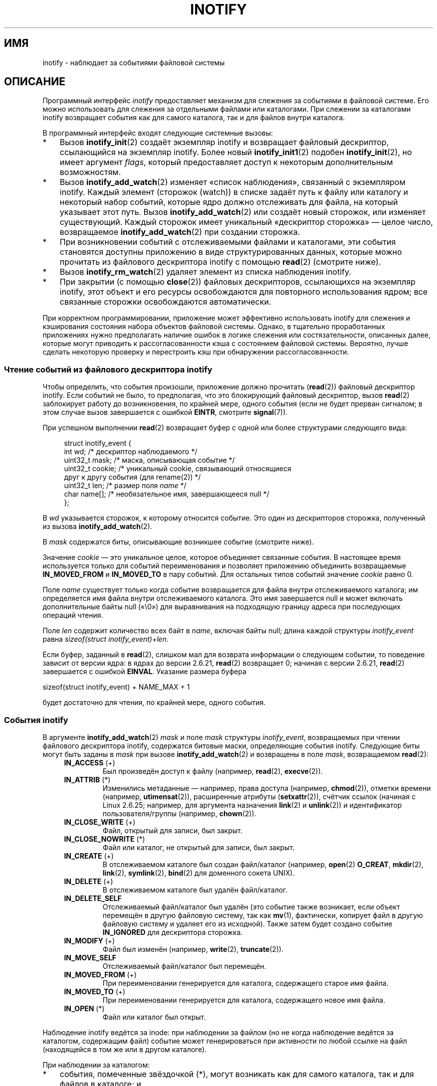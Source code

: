 .\" -*- mode: troff; coding: UTF-8 -*-
'\" t
.\" Copyright (C) 2006, 2014 Michael Kerrisk <mtk.manpages@gmail.com>
.\" Copyright (C) 2014 Heinrich Schuchardt <xypron.glpk@gmx.de>
.\"
.\" %%%LICENSE_START(VERBATIM)
.\" Permission is granted to make and distribute verbatim copies of this
.\" manual provided the copyright notice and this permission notice are
.\" preserved on all copies.
.\"
.\" Permission is granted to copy and distribute modified versions of this
.\" manual under the conditions for verbatim copying, provided that the
.\" entire resulting derived work is distributed under the terms of a
.\" permission notice identical to this one.
.\"
.\" Since the Linux kernel and libraries are constantly changing, this
.\" manual page may be incorrect or out-of-date.  The author(s) assume no
.\" responsibility for errors or omissions, or for damages resulting from
.\" the use of the information contained herein.  The author(s) may not
.\" have taken the same level of care in the production of this manual,
.\" which is licensed free of charge, as they might when working
.\" professionally.
.\"
.\" Formatted or processed versions of this manual, if unaccompanied by
.\" the source, must acknowledge the copyright and authors of this work.
.\" %%%LICENSE_END
.\"
.\"*******************************************************************
.\"
.\" This file was generated with po4a. Translate the source file.
.\"
.\"*******************************************************************
.TH INOTIFY 7 2019\-03\-06 Linux "Руководство программиста Linux"
.SH ИМЯ
inotify \- наблюдает за событиями файловой системы
.SH ОПИСАНИЕ
Программный интерфейс \fIinotify\fP предоставляет механизм для слежения за
событиями в файловой системе. Его можно использовать для слежения за
отдельными файлами или каталогами. При слежении за каталогами inotify
возвращает события как для самого каталога, так и для файлов внутри
каталога.
.PP
В программный интерфейс входят следующие системные вызовы:
.IP * 3
Вызов \fBinotify_init\fP(2) создаёт экземпляр inotify и возвращает файловый
дескриптор, ссылающийся на экземпляр inotify. Более новый
\fBinotify_init1\fP(2) подобен \fBinotify_init\fP(2), но имеет аргумент \fIflags\fP,
который предоставляет доступ к некоторым дополнительным возможностям.
.IP *
Вызов \fBinotify_add_watch\fP(2) изменяет «список наблюдения», связанный с
экземпляром inotify. Каждый элемент (сторожок (watch)) в списке задаёт путь
к файлу или каталогу и некоторый набор событий, которые ядро должно
отслеживать для файла, на который указывает этот путь. Вызов
\fBinotify_add_watch\fP(2) или создаёт новый сторожок, или изменяет
существующий. Каждый сторожок имеет уникальный «дескриптор сторожка» — целое
число, возвращаемое \fBinotify_add_watch\fP(2) при создании сторожка.
.IP *
При возникновении событий с отслеживаемыми файлами и каталогами, эти события
становятся доступны приложению в виде структурированных данных, которые
можно прочитать из файлового дескриптора inotify с помощью \fBread\fP(2)
(смотрите ниже).
.IP *
Вызов \fBinotify_rm_watch\fP(2) удаляет элемент из списка наблюдения inotify.
.IP *
При закрытии (с помощью \fBclose\fP(2)) файловых дескрипторов, ссылающихся на
экземпляр inotify, этот объект и его ресурсы освобождаются для повторного
использования ядром; все связанные сторожки освобождаются автоматически.
.PP
При корректном программировании, приложение может эффективно использовать
inotify для слежения и кэширования состояния набора объектов файловой
системы. Однако, в тщательно проработанных приложениях нужно предполагать
наличие ошибок в логике слежения или состязательности, описанных далее,
которые могут приводить к рассогласованности кэша с состоянием файловой
системы. Вероятно, лучше сделать некоторую проверку и перестроить кэш при
обнаружении рассогласованности.
.SS "Чтение событий из файлового дескриптора inotify"
Чтобы определить, что события произошли, приложение должно прочитать
(\fBread\fP(2)) файловый дескриптор inotify. Если событий не было, то
предполагая, что это блокирующий файловый дескриптор, вызов \fBread\fP(2)
заблокирует работу до возникновения, по крайней мере, одного события (если
не будет прерван сигналом; в этом случае вызов завершается с ошибкой
\fBEINTR\fP, смотрите \fBsignal\fP(7)).
.PP
При успешном выполнении \fBread\fP(2) возвращает буфер с одной или более
структурами следующего вида:
.PP
.in +4n
.EX
.\" FIXME . The type of the 'wd' field should probably be "int32_t".
.\" I submitted a patch to fix this.  See the LKML thread
.\" "[patch] Fix type errors in inotify interfaces", 18 Nov 2008
.\" Glibc bug filed: http://sources.redhat.com/bugzilla/show_bug.cgi?id=7040
struct inotify_event {
    int      wd;       /* дескриптор наблюдаемого */
    uint32_t mask;     /* маска, описывающая событие */
    uint32_t cookie;   /* уникальный cookie, связывающий относящиеся
                          друг к другу события (для rename(2)) */
    uint32_t len;      /* размер поля \fIname\fP */
    char     name[];   /* необязательное имя, завершающееся null */
};
.EE
.in
.PP
В \fIwd\fP указывается сторожок, к которому относится событие. Это один из
дескрипторов сторожка, полученный из вызова \fBinotify_add_watch\fP(2).
.PP
В \fImask\fP содержатся биты, описывающие возникшее событие (смотрите ниже).
.PP
Значение \fIcookie\fP — это уникальное целое, которое объединяет связанные
события. В настоящее время используется только для событий переименования и
позволяет приложению объединить возвращаемые \fBIN_MOVED_FROM\fP и
\fBIN_MOVED_TO\fP в пару событий. Для остальных типов событий значение
\fIcookie\fP равно 0.
.PP
Поле \fIname\fP существует только когда событие возвращается для файла внутри
отслеживаемого каталога; им определяется имя файла внутри отслеживаемого
каталога. Это имя завершается null и может включать дополнительные байты
null («\e0») для выравнивания на подходящую границу адреса при последующих
операций чтения.
.PP
Поле \fIlen\fP содержит количество всех байт в \fIname\fP, включая байты null;
длина каждой структуры \fIinotify_event\fP равна \fIsizeof(struct
inotify_event)+len\fP.
.PP
Если буфер, заданный в \fBread\fP(2), слишком мал для возврата информации о
следующем событии, то поведение зависит от версии ядра: в ядрах до версии
2.6.21, \fBread\fP(2) возвращает 0; начиная с версии 2.6.21, \fBread\fP(2)
завершается с ошибкой \fBEINVAL\fP. Указание размера буфера
.PP
    sizeof(struct inotify_event) + NAME_MAX + 1
.PP
будет достаточно для чтения, по крайней мере, одного события.
.SS "События inotify"
В аргументе \fBinotify_add_watch\fP(2) \fImask\fP и поле \fImask\fP структуры
\fIinotify_event\fP, возвращаемых при чтении файлового дескриптора inotify,
содержатся битовые маски, определяющие события inotify. Следующие биты могут
быть заданы в \fImask\fP при вызове \fBinotify_add_watch\fP(2) и возвращены в поле
\fImask\fP, возвращаемом \fBread\fP(2):
.RS 4
.TP 
\fBIN_ACCESS\fP (+)
Был произведён доступ к файлу (например, \fBread\fP(2), \fBexecve\fP(2)).
.TP 
\fBIN_ATTRIB\fP (*)
.\" FIXME .
.\" Events do not occur for link count changes on a file inside a monitored
.\" directory. This differs from other metadata changes for files inside
.\" a monitored directory.
Изменились метаданные — например, права доступа (например, \fBchmod\fP(2)),
отметки времени (например, \fButimensat\fP(2)), расширенные атрибуты
(\fBsetxattr\fP(2)), счётчик ссылок (начиная с Linux 2.6.25; например, для
аргумента назначения \fBlink\fP(2) и \fBunlink\fP(2)) и идентификатор
пользователя/группы (например, \fBchown\fP(2)).
.TP 
\fBIN_CLOSE_WRITE\fP (+)
Файл, открытый для записи, был закрыт.
.TP 
\fBIN_CLOSE_NOWRITE\fP (*)
Файл или каталог, не открытый для записи, был закрыт.
.TP 
\fBIN_CREATE\fP (+)
В отслеживаемом каталоге был создан файл/каталог (например, \fBopen\fP(2)
\fBO_CREAT\fP, \fBmkdir\fP(2), \fBlink\fP(2), \fBsymlink\fP(2), \fBbind\fP(2) для доменного
сокета UNIX).
.TP 
\fBIN_DELETE\fP (+)
В отслеживаемом каталоге был удалён файл/каталог.
.TP 
\fBIN_DELETE_SELF\fP
Отслеживаемый файл/каталог был удалён (это событие также возникает, если
объект перемещён в другую файловую систему, так как \fBmv\fP(1), фактически,
копирует файл в другую файловую систему и удаляет его из исходной). Также
затем будет создано событие \fBIN_IGNORED\fP для дескриптора сторожка.
.TP 
\fBIN_MODIFY\fP (+)
Файл был изменён (например, \fBwrite\fP(2), \fBtruncate\fP(2)).
.TP 
\fBIN_MOVE_SELF\fP
Отслеживаемый файл/каталог был перемещён.
.TP 
\fBIN_MOVED_FROM\fP (+)
При переименовании генерируется для каталога, содержащего старое имя файла.
.TP 
\fBIN_MOVED_TO\fP (+)
При переименовании генерируется для каталога, содержащего новое имя файла.
.TP 
\fBIN_OPEN\fP (*)
Файл или каталог был открыт.
.RE
.PP
Наблюдение inotify ведётся за inode: при наблюдении за файлом (но не когда
наблюдение ведётся за каталогом, содержащим файл) событие может
генерироваться при активности по любой ссылке на файл (находящейся в том же
или в другом каталоге).
.PP
При наблюдении за каталогом:
.IP * 3
события, помеченные звёздочкой (*), могут возникать как для самого каталога,
так и для файлов в каталоге; и
.IP *
события, помеченные знаком плюс (+), могут возникать только для объектов
внутри каталога (но не самого каталога).
.PP
\fIЗамечание\fP: при слежении за каталогом события не генерируются для файлов
каталога, если событие возникает по пути (т. е., по ссылке), который
находится вне отслеживаемого каталога.
.PP
Когда события генерируются для объектов внутри отслеживаемого каталога, поле
\fIname\fP, возвращаемое в структуре \fIinotify_event\fP, хранит имя файла внутри
этого каталога.
.PP
Макрос \fBIN_ALL_EVENTS\fP определён как битовая маска всех перечисленных выше
событий. Данный макрос можно использовать в качестве аргумента \fImask\fP в
вызове \fBinotify_add_watch\fP(2).
.PP
Дополнительно, два удобных макроса:
.RS 4
.TP 
\fBIN_MOVE\fP
То же, что и \fBIN_MOVED_FROM | IN_MOVED_TO\fP.
.TP 
\fBIN_CLOSE\fP
То же, что и \fBIN_CLOSE_WRITE | IN_CLOSE_NOWRITE\fP.
.RE
.PP
Также, при вызове \fBinotify_add_watch\fP(2) в \fImask\fP могут быть указаны
следующие биты:
.RS 4
.TP 
\fBIN_DONT_FOLLOW\fP (начиная с Linux 2.6.15)
Не разыменовывать \fIpathname\fP, если это символическая ссылка.
.TP 
\fBIN_EXCL_UNLINK\fP (начиная с Linux 2.6.36)
.\" commit 8c1934c8d70b22ca8333b216aec6c7d09fdbd6a6
По умолчанию, при слежении за событиями для потомков каталога, события
генерируются для потомков даже после того, как они будут удалены из
каталога. Это может привести к большому количеству ненужных для приложения
событий (например, если следить за \fI/tmp\fP, в котором многие приложения
создают и сразу удаляют временные файлы). Указание \fBIN_EXCL_UNLINK\fP
изменяет поведение по умолчанию, и такие события не генерируются для
потомков после удаления из отслеживаемого каталога.
.TP 
\fBIN_MASK_ADD\fP
Если экземпляр слежения уже существует для объекта файловой системы
соответствующего \fIpathname\fP, то выполнять добавление (OR) событий в \fImask\fP
к маске слежения (вместо замены маски); если также указан \fBIN_MASK_CREATE\fP,
то возвращается ошибка \fBEINVAL\fP.
.TP 
\fBIN_ONESHOT\fP
Отслеживать объект файловой системы, соответствующий \fIpathname\fP до одного
события, затем удалить объект из списка слежения.
.TP 
\fBIN_ONLYDIR\fP (начиная с Linux 2.6.15)
Следить за \fIpathname\fP, только если это каталог; если \fIpathname\fP не
является каталогом, то возвращается ошибка \fBENOTDIR\fP. Этот флаг
предоставляет приложению бессостязательный способ убедиться, что
отслеживаемый объект — каталог.
.TP 
\fBIN_MASK_CREATE\fP (начиная с Linux 4.18)
Следить за \fIpathname\fP только, если за ним никто не следит; если уже
выполняется слежение за \fIpathname\fP, то возвращается ошибка \fBEEXIST\fP.
.IP
С помощью этого флага приложение может быть уверено, что новые слежения не
изменят существующих. Это полезно, так как несколько путей могут ссылаться
на одну иноду, а несколько вызовов \fBinotify_add_watch\fP(2) без этого флага
могут затереть существующие маски слежения.
.RE
.PP
Следующие биты могут быть установлены в поле \fImask\fP при возврате из
\fBread\fP(2):
.RS 4
.TP 
\fBIN_IGNORED\fP
Слежение было снято явно (\fBinotify_rm_watch\fP(2)) или автоматически (файл
был удалён или размонтирована файловая система). Также смотрите ДЕФЕКТЫ.
.TP 
\fBIN_ISDIR\fP
Объект этого события — каталог.
.TP 
\fBIN_Q_OVERFLOW\fP
Переполнена очередь событий (для этого события значение \fIwd\fP равно \-1).
.TP 
\fBIN_UNMOUNT\fP
Файловая система, содержащая отслеживаемый объект, была
размонтирована. Также, будет сгенерировано событие \fBIN_IGNORED\fP для
дескриптора сторожка.
.RE
.SS Примеры
Предположим, приложение следит за всеми событиями для каталога \fIdir\fP и
файла \fIdir/myfile\fP. В примере ниже показаны некоторые события, которые
будут сгенерированы для этих двух объектов.
.RS 4
.TP 
fd = open("dir/myfile", O_RDWR);
Генерируется событие \fBIN_OPEN\fP и для \fIdir\fP, и для \fIdir/myfile\fP.
.TP 
read(fd, buf, count);
Генерируется событие \fBIN_ACCESS\fP и для \fIdir\fP, и для \fIdir/myfile\fP.
.TP 
write(fd, buf, count);
Генерируется событие \fBIN_MODIFY\fP и для \fIdir\fP, и для \fIdir/myfile\fP.
.TP 
fchmod(fd, mode);
Генерируется событие \fBIN_ATTRIB\fP и для \fIdir\fP, и для \fIdir/myfile\fP.
.TP 
close(fd);
Генерируется событие \fBIN_CLOSE_WRITE\fP и для \fIdir\fP, и для \fIdir/myfile\fP.
.RE
.PP
Предположим, приложение следит за всеми событиями для каталогов \fIdir1\fP и
\fIdir2\fP и файла \fIdir1/myfile\fP. В примере ниже показаны некоторые события,
которые могут быть сгенерированы.
.RS 4
.TP 
link("dir1/myfile", "dir2/new");
Генерируется событие \fBIN_ATTRIB\fP для \fImyfile\fP и событие \fBIN_CREATE\fP для
\fIdir2\fP.
.TP 
rename("dir1/myfile", "dir2/myfile");
Генерируется событие \fBIN_MOVED_FROM\fP для \fIdir1\fP, событие \fBIN_MOVED_TO\fP
для \fIdir2\fP и событие \fBIN_MOVE_SELF\fP для \fImyfile\fP. События
\fBIN_MOVED_FROM\fP и \fBIN_MOVED_TO\fP будут содержать одинаковое значение
\fIcookie\fP.
.RE
.PP
Предположим, что \fIdir1/xx\fP и \fIdir2/yy\fP только ссылки на один файл и
приложение следит за \fIdir1\fP, \fIdir2\fP, \fIdir1/xx\fP и \fIdir2/yy\fP. При
выполнение следующих вызовов в порядке, указанном ниже, будут  сгенерированы
следующие события:
.RS 4
.TP 
unlink("dir2/yy");
Генерируется событие \fBIN_ATTRIB\fP для \fIxx\fP (так как изменился его счётчик
ссылок) и событие \fBIN_DELETE\fP для \fIdir2\fP.
.TP 
unlink("dir1/xx");
Генерируется событие \fBIN_ATTRIB\fP, \fBIN_DELETE_SELF\fP и \fBIN_IGNORED\fP для
\fIxx\fP и событие \fBIN_DELETE\fP для \fIdir1\fP.
.RE
.PP
Предположим, приложение следит за каталогом \fIdir\fP и пустым каталогом
\fIdir/subdir\fP. В примере ниже показаны некоторые события, которые могут быть
сгенерированы.
.RS 4
.TP 
mkdir("dir/new", mode);
Генерируется событие \fBIN_CREATE | IN_ISDIR\fP для \fIdir\fP.
.TP 
rmdir("dir/subdir");
Генерируются события \fBIN_DELETE_SELF\fP и \fBIN_IGNORED\fP для \fIsubdir\fP и
событие \fBIN_DELETE | IN_ISDIR\fP для \fIdir\fP.
.RE
.SS "Интерфейсы в /proc"
Для ограничения потребления inotify памяти ядра, можно использовать
следующие интерфейсы:
.TP 
\fI/proc/sys/fs/inotify/max_queued_events\fP
Значение в этом файле используется когда приложение вызывает
\fBinotify_init\fP(2) для установки верхнего порога количества событий, которые
могут поместиться в очередь соответствующего экземпляра inotify. События,
превысившие это ограничение, отбрасываются, но событие \fBIN_Q_OVERFLOW\fP
генерируется всегда.
.TP 
\fI/proc/sys/fs/inotify/max_user_instances\fP
В этом файле задаётся ограничение на количество экземпляров inotify, которые
могут быть созданы для одного реального идентификатора пользователя.
.TP 
\fI/proc/sys/fs/inotify/max_user_watches\fP
В этом файле задаётся ограничение на количество сторожков, которые могут
быть созданы для одного реального идентификатора пользователя.
.SH ВЕРСИИ
Программный интерфейс inotify был добавлен в ядро Linux версии
2.6.13. Необходимые библиотечные интерфейсы добавлены в glibc версии 2.4
(\fBIN_DONT_FOLLOW\fP, \fBIN_MASK_ADD\fP и \fBIN_ONLYDIR\fP добавлены в glibc версии
2.5).
.SH "СООТВЕТСТВИЕ СТАНДАРТАМ"
Программный интерфейс inotify есть только в Linux.
.SH ЗАМЕЧАНИЯ
За файловыми дескрипторами inotify можно наблюдать с помощью \fBselect\fP(2),
\fBpoll\fP(2), и \fBepoll\fP(7). Когда возникает событие, файловый дескриптор
указывает на возможность чтения.
.PP
Начиная с Linux 2.6.25, для файловых дескрипторов inotify стали доступны
уведомления ввода\-вывода посредством сигналов; смотрите обсуждение
\fBF_SETFL\fP (для установки флага \fBO_ASYNC\fP), \fBF_SETOWN\fP и \fBF_SETSIG\fP в
\fBfcntl\fP(2). Структура \fIsiginfo_t\fP (описана в \fBsigaction\fP(2)),
передаваемая обработчику сигнала, содержит следующие настройки полей: в
\fIsi_fd\fP указывается номер файлового дескриптора inotify; в \fIsi_signo\fP
указывается номер сигнала; в \fIsi_code\fP указывается \fBPOLL_IN\fP; в \fIsi_band\fP
указывается \fBPOLLIN\fP.
.PP
Если последующие события inotify, выводимые в файловый дескриптор inotify,
одинаковы (содержат одинаковые значения \fIwd\fP, \fImask\fP, \fIcookie\fP и
\fIname\fP), то они сливаются в одно событие, если самое старое событие ещё не
прочитано (но смотрите ДЕФЕКТЫ). Это сокращает требуемое количество памяти
ядра для очереди событий, но также означает, что приложение не может
использовать inotify для надёжного подсчёта файловых событий.
.PP
События, возвращаемые при чтении из файлового дескриптора inotify, формируют
упорядоченную очередь. То есть, например, это гарантирует, что при
переименовании одного каталога в другой, события в файловом дескрипторе
inotify будут созданы в правильном порядке.
.PP
Набор наблюдаемых дескрипторов, которые отслеживаются через файловый
дескриптор inotify, можно увидеть из записи для файлового дескриптора
inotify в каталоге процесса \fI/proc/[pid]/fdinfo\fP. Дополнительную информацию
смотрите в \fBproc\fP(5). Вызов \fBFIONREAD\fP \fBioctl\fP(2) возвращает количество
байт, доступных для чтения из файлового дескриптора inotify.
.SS "Ограничения и подводные камни"
Программный интерфейс inotify не предоставляет информацию о пользователе или
процессе, из\-за которого возникло событие. В частности, для процесса,
отслеживающего события через inotify, нет простого способа определить,
возникли события из\-за его действий или из\-за действий других процессов.
.PP
Inotify сообщает только о событиях, которые возникли из\-за пользовательских
программ, использовавших программный интерфейс файловой системы. То есть, не
возникает событий для файловых систем, доступных по сети (приложения должны
использовать старый метод опроса файловой системы для слежения за такими
событиями). Кроме того, различные псевдо\-файловый системы, такие как
\fI/proc\fP, \fI/sys\fP и \fI/dev/pts\fP, не отслеживаются через inotify.
.PP
Программный интерфейс inotify не сообщает о доступе и изменениях, которые
могут произойти из\-за \fBmmap\fP(2), \fBmsync\fP(2) и \fBmunmap\fP(2).
.PP
Программный интерфейс inotify в качестве идентификаторов объектов использует
имена файлов. Однако, в момент обработки приложением события inotify, имя
файла может быть уже удалено или переименовано.
.PP
Программный интерфейс inotify различает события по их дескрипторам
сторожков. Приложение само должно кэшировать сопоставление (если нужно)
дескрипторов сторожков и имён. Имейте в виду, что переименование каталога
может повлиять на несколько кэшированных путей.
.PP
Отслеживание каталогов через inotify ведётся не рекурсивно: чтобы
отслеживать подкаталоги, нужно создать дополнительные сторожки. Это может
занять много времени при большом дереве каталога.
.PP
Если отслеживается полное дерево каталога и создаётся новый каталог в этом
дереве или существующий каталог переименовывается в этом дереве, учтите, что
на момент создания сторожка за новым подкаталогом, в подкаталоге могут уже
существовать новые файлы (и подкаталоги). Поэтому вам может потребоваться
сканировать содержимое подкаталога сразу после добавления сторожка (и, если
нужно, рекурсивно добавить сторожки для всех подкаталогов, которые в нём
есть).
.PP
Заметим, что очередь событий может переполниться. В этом случае события
теряются. Корректные приложения должны учитывать возможность пропажи
событий. Например, может потребоваться перестроить часть или весь кэш
приложения (один простой, но, возможно, затратный способ, это закрыть
файловый дескриптор inotify, опустошить кэш, создать новый файловый
дескриптор inotify и затем пересоздать сторожки и записи в кэше для
отслеживаемых объектов).
.PP
.\"
Если файловая система смонтирована поверх отслеживаемого каталога, то
событие не генерируются, а также не генерируются события для объектов,
находящихся в новой точке монтирования на первом уровне. Если в дальнейшем
файловая система отмонтируется, то события начнут генерироваться для
каталога и содержащихся в нём объектов.
.SS "Работа с событиями rename()"
Как указывалось выше, из событий \fBIN_MOVED_FROM\fP и \fBIN_MOVED_TO\fP,
генерируемых \fBrename\fP(2), можно определить пару по их одинаковому значению
cookie. Однако, с этой задачей есть несколько проблем.
.PP
Эти два события, обычно, стоят друг за другом в потоке событий, если читать
из файлового дескриптора inotify. Однако, это не гарантируется. Если
несколько процессов создают события для отслеживаемых объектов, то (в редких
случаях) произвольное количество других событий может появиться между
событиями \fBIN_MOVED_FROM\fP и \fBIN_MOVED_TO\fP. Кроме того, не гарантируется,
что пара событий вставляется в очередь атомарно: может существовать короткий
интервал, в котором \fBIN_MOVED_FROM\fP уже появилось, а \fBIN_MOVED_TO\fP ещё
нет.
.PP
Соответствие \fBIN_MOVED_FROM\fP и \fBIN_MOVED_TO\fP паре событий, сгенерированных
\fBrename\fP(2), по сути, просто (не забудьте, что если объект
переименовывается вне отслеживаемого каталога, то может не быть даже события
\fBIN_MOVED_TO\fP). Можно использовать эвристические предположения (например,
что события всегда следуют друг за другом), что работает в большинстве
случаев, но неминуемо не сработает в некоторых случаях, в которых приложение
посчитает события \fBIN_MOVED_FROM\fP и \fBIN_MOVED_TO\fP несвязными. Если в
результате дескрипторы сторожков будут уничтожены и пересозданы, то такие
дескрипторы будут несогласованны с дескрипторами сторожков для любых
ожидающих событий (пересоздание файлового дескриптора inotify и пересборка
кэша может быть полезна в этом случае).
.PP
Также приложения должны учитывать возможность того, что событие
\fBIN_MOVED_FROM\fP — последнее событие, которое попало в буфер, возвращаемый
текущим вызовом \fBread\fP(2), и сопутствующее событие \fBIN_MOVED_TO\fP может
быть получено только при следующем чтении \fBread\fP(2), которое должно быть
выполнено с (коротким) промежутком, позволяющим фактическую не атомарную
вставку пары событий \fBIN_MOVED_FROM\fP\-\fBIN_MOVED_TO\fP, и также возможность
того, что может отсутствовать событие \fBIN_MOVED_TO\fP.
.SH ДЕФЕКТЫ
.\" commit 820c12d5d6c0890bc93dd63893924a13041fdc35
До Linux 3.19, \fBfallocate\fP(2) не создавал события inotify. Начиная с Linux
3.19, вызов \fBfallocate\fP(2) генерирует событие \fBIN_MODIFY\fP.
.PP
.\" FIXME . kernel commit 611da04f7a31b2208e838be55a42c7a1310ae321
.\" implies that unmount events were buggy 2.6.11 to 2.6.36
.\"
В ядрах до 2.6.16 флаг \fBIN_ONESHOT\fP в \fImask\fP не работает.
.PP
В первоначальной задумке и реализации флаг \fBIN_ONESHOT\fP не приводил к
генерации события \fBIN_IGNORED\fP, если наблюдение отменялось после одного
события. Однако, как непреднамеренный эффект других изменений, начиная с
Linux 2.6.36, событие \fBIN_IGNORED\fP в этом случае генерируется.
.PP
.\" commit 1c17d18e3775485bf1e0ce79575eb637a94494a2
До ядра версии 2.6.25, код ядра, который отвечал за объединение последующих
одинаковых событий (т. е., два самых новых события могли быть объединены,
если старое событие ещё не было прочитано), вместо этого проверял, можно ли
объединить самое новое событие с \fIсамым старым\fP непрочитанным событием.
.PP
.\" FIXME . https://bugzilla.kernel.org/show_bug.cgi?id=77111
Когда дескриптор сторожка удаляется вызовом \fBinotify_rm_watch\fP(2) (или
из\-за удаления отслеживаемого файла, или размонтирования содержащей его
файловой системы), все ожидающие непрочитанные события для этого дескриптора
сторожка остаются доступными для чтения. Так как дескрипторы сторожков в
дальнейшем циклически выделяются \fBinotify_add_watch\fP(2), ядро поступательно
проходит через диапазон возможных дескрипторов сторожков (от 0 до
\fBINT_MAX\fP). При выделении свободного дескриптора сторожка для выбранного
номера не производится проверка того, есть ли какие\-то ожидающие
непрочитанные события в очереди inotify с таким номером или нет. То есть
может случиться так, что дескриптор сторожка выделяется повторно даже когда
существуют ожидающие непрочитанные события, оставшиеся от предыдущего
выделения дескриптора сторожка с тем же номером; в результате приложение
может прочесть эти события и посчитать их как принадлежащие файлу,
связанному с новым повторно задействованным дескриптором сторожка. На
практике, вероятность столкновения с этой ошибкой может быть чрезвычайно
низка, так как для этого требуется, чтобы приложения циклически перебрало
все \fBINT_MAX\fP дескрипторов сторожков, освободило дескриптор сторожка и
оставило непрочитанные события этого дескриптора сторожка в очереди, а затем
повторно задействовало этот дескриптор сторожка. По этой причине и из\-за
того, что ещё никто не сообщал об этой ошибке в реальности, на момент
актуальности Linux 3.15, в ядре ничего не было сделано для того, чтобы
устранить этот дефект.
.SH ПРИМЕР
Следующая программа демонстрирует использование программного интерфейса
inotify. Она помечает каталоги, переданной в аргументах командной строки, и
ждёт событий с типом \fBIN_OPEN\fP, \fBIN_CLOSE_NOWRITE\fP и \fBIN_CLOSE_WRITE\fP.
.PP
Следующий вывод был записан при редактировании файла \fI/home/user/temp/foo\fP
и просмотра каталога \fI/tmp\fP. Перед открытием файла и каталога произошли
события \fBIN_OPEN\fP. После закрытия файла произошло событие
\fBIN_CLOSE_WRITE\fP. После закрытия каталога произошло событие
\fBIN_CLOSE_NOWRITE\fP. Выполнение программы закончилось после нажатия
пользователем клавиши ENTER.
.SS "Пример вывода"
.in +4n
.EX
$ \fB./a.out /tmp /home/user/temp\fP
Нажмите ENTER для завершения работы.
Ожидание событий.
IN_OPEN: /home/user/temp/foo [файл]
IN_CLOSE_WRITE: /home/user/temp/foo [файл]
IN_OPEN: /tmp/ [каталог]
IN_CLOSE_NOWRITE: /tmp/ [каталог]

Ожидание событий прекращено.
.EE
.in
.SS "Исходный код программы"
\&
.EX
#include <errno.h>
#include <poll.h>
#include <stdio.h>
#include <stdlib.h>
#include <sys/inotify.h>
#include <unistd.h>

/* Читаем все доступные события из файлового дескриптора «fd».
   wd — таблица дескрипторов сторожков для каталогов из argv.
   argc — длина wd и argv.
   argv — список наблюдаемых каталогов.
   Элемент 0 в wd и argv не используется. */

static void
handle_events(int fd, int *wd, int argc, char* argv[])
{
    /* В некоторых системах невозможно прочитать целые переменные, если
       они неправильно выровнены. В других системах некорректное
       выравнивание может снижать производительность. Таким образом, буфер,
       используемый для чтения из файлового дескриптора inotify, должен быть
       выровнен также как структура struct inotify_event. */

    char buf[4096]
        __attribute__ ((aligned(__alignof__(struct inotify_event))));
    const struct inotify_event *event;
    int i;
    ssize_t len;
    char *ptr;

    /* проходим по всем событиям, которые можем прочитать
       из файлового дескриптора inotify */

    for (;;) {

        /* читаем несколько событий */

        len = read(fd, buf, sizeof buf);
        if (len == \-1 && errno != EAGAIN) {
            perror("read");
            exit(EXIT_FAILURE);
        }

        /* Если неблокирующий read() не найдёт событий для чтения, то
           вернёт \-1 с errno равным EAGAIN. В этом случае
           выходим из цикла. */

        if (len <= 0)
            break;

        /* проходим по всем событиям в буфере */

        for (ptr = buf; ptr < buf + len;
                ptr += sizeof(struct inotify_event) + event\->len) {

            event = (const struct inotify_event *) ptr;

            /* печатаем тип события */

            if (event\->mask & IN_OPEN)
                printf("IN_OPEN: ");
            if (event\->mask & IN_CLOSE_NOWRITE)
                printf("IN_CLOSE_NOWRITE: ");
            if (event\->mask & IN_CLOSE_WRITE)
                printf("IN_CLOSE_WRITE: ");

            /* печатаем имя наблюдаемого каталога */

            for (i = 1; i < argc; ++i) {
                if (wd[i] == event\->wd) {
                    printf("%s/", argv[i]);
                    break;
                }
            }

            /* печатаем имя файла */

            if (event\->len)
                printf("%s", event\->name);

            /* печатаем тип объекта файловой системы */

            if (event\->mask & IN_ISDIR)
                printf(" [каталог]\en");
            else
                printf(" [файл]\en");
        }
    }
}

int
main(int argc, char* argv[])
{
    char buf;
    int fd, i, poll_num;
    int *wd;
    nfds_t nfds;
    struct pollfd fds[2];

    if (argc < 2) {
        printf("Использование: %s ПУТЬ [ПУТЬ …]\en", argv[0]);
        exit(EXIT_FAILURE);
    }

    printf("Нажмите ENTER для завершения работы.\en");

    /* Создаём файловый дескриптор для доступа к inotify API */

    fd = inotify_init1(IN_NONBLOCK);
    if (fd == \-1) {
        perror("inotify_init1");
        exit(EXIT_FAILURE);
    }

    /* выделяем память под дескрипторы сторожков */

    wd = calloc(argc, sizeof(int));
    if (wd == NULL) {
        perror("calloc");
        exit(EXIT_FAILURE);
    }

    /* помечаем каталоги для событий
       \- файл был открыт
       \- файл был закрыт */

    for (i = 1; i < argc; i++) {
        wd[i] = inotify_add_watch(fd, argv[i],
                                  IN_OPEN | IN_CLOSE);
        if (wd[i] == \-1) {
            fprintf(stderr, "Невозможно пронаблюдать '%s'\en", argv[i]);
            perror("inotify_add_watch");
            exit(EXIT_FAILURE);
        }
    }

    /* подготовка к опросу */

    nfds = 2;

    /* ввод с консоли  */

    fds[0].fd = STDIN_FILENO;
    fds[0].events = POLLIN;

    /* ввод inotify */

    fds[1].fd = fd;
    fds[1].events = POLLIN;

    /* ждём события и/или ввода с терминала */

    printf("Ожидание событий.\en");
    while (1) {
        poll_num = poll(fds, nfds, \-1);
        if (poll_num == \-1) {
            if (errno == EINTR)
                continue;
            perror("poll");
            exit(EXIT_FAILURE);
        }

        if (poll_num > 0) {

            if (fds[0].revents & POLLIN) {

                /* доступен ввод с консоли: опустошаем stdin и выходим */

                while (read(STDIN_FILENO, &buf, 1) > 0 && buf != '\en')
                    continue;
                break;
            }

            if (fds[1].revents & POLLIN) {

                /* доступны события inotify */

                handle_events(fd, wd, argc, argv);
            }
        }
    }

    printf("Ожидание событий прекращено.\en");

    /* закрываем файловый дескриптор inotify */

    close(fd);

    free(wd);
    exit(EXIT_SUCCESS);
}
.EE
.SH "СМОТРИТЕ ТАКЖЕ"
\fBinotifywait\fP(1), \fBinotifywatch\fP(1), \fBinotify_add_watch\fP(2),
\fBinotify_init\fP(2), \fBinotify_init1\fP(2), \fBinotify_rm_watch\fP(2), \fBread\fP(2),
\fBstat\fP(2), \fBfanotify\fP(7)
.PP
Файл \fIDocumentation/filesystems/inotify.txt\fP в дереве исходного кода ядра
Linux

